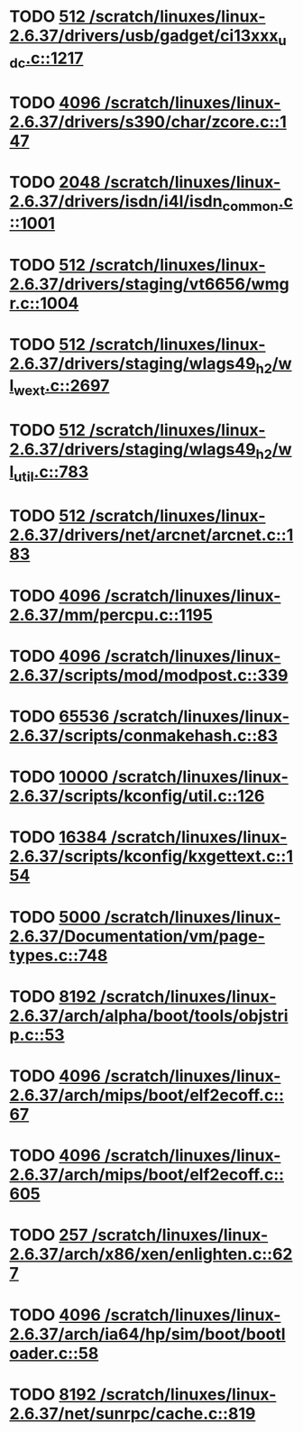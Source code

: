 * TODO [[view:/scratch/linuxes/linux-2.6.37/drivers/usb/gadget/ci13xxx_udc.c::face=ovl-face1::linb=1217::colb=10::cole=13][512 /scratch/linuxes/linux-2.6.37/drivers/usb/gadget/ci13xxx_udc.c::1217]]
* TODO [[view:/scratch/linuxes/linux-2.6.37/drivers/s390/char/zcore.c::face=ovl-face1::linb=147::colb=17::cole=21][4096 /scratch/linuxes/linux-2.6.37/drivers/s390/char/zcore.c::147]]
* TODO [[view:/scratch/linuxes/linux-2.6.37/drivers/isdn/i4l/isdn_common.c::face=ovl-face1::linb=1001::colb=22::cole=26][2048 /scratch/linuxes/linux-2.6.37/drivers/isdn/i4l/isdn_common.c::1001]]
* TODO [[view:/scratch/linuxes/linux-2.6.37/drivers/staging/vt6656/wmgr.c::face=ovl-face1::linb=1004::colb=11::cole=14][512 /scratch/linuxes/linux-2.6.37/drivers/staging/vt6656/wmgr.c::1004]]
* TODO [[view:/scratch/linuxes/linux-2.6.37/drivers/staging/wlags49_h2/wl_wext.c::face=ovl-face1::linb=2697::colb=25::cole=28][512 /scratch/linuxes/linux-2.6.37/drivers/staging/wlags49_h2/wl_wext.c::2697]]
* TODO [[view:/scratch/linuxes/linux-2.6.37/drivers/staging/wlags49_h2/wl_util.c::face=ovl-face1::linb=783::colb=24::cole=27][512 /scratch/linuxes/linux-2.6.37/drivers/staging/wlags49_h2/wl_util.c::783]]
* TODO [[view:/scratch/linuxes/linux-2.6.37/drivers/net/arcnet/arcnet.c::face=ovl-face1::linb=183::colb=20::cole=23][512 /scratch/linuxes/linux-2.6.37/drivers/net/arcnet/arcnet.c::183]]
* TODO [[view:/scratch/linuxes/linux-2.6.37/mm/percpu.c::face=ovl-face1::linb=1195::colb=22::cole=26][4096 /scratch/linuxes/linux-2.6.37/mm/percpu.c::1195]]
* TODO [[view:/scratch/linuxes/linux-2.6.37/scripts/mod/modpost.c::face=ovl-face1::linb=339::colb=18::cole=22][4096 /scratch/linuxes/linux-2.6.37/scripts/mod/modpost.c::339]]
* TODO [[view:/scratch/linuxes/linux-2.6.37/scripts/conmakehash.c::face=ovl-face1::linb=83::colb=14::cole=19][65536 /scratch/linuxes/linux-2.6.37/scripts/conmakehash.c::83]]
* TODO [[view:/scratch/linuxes/linux-2.6.37/scripts/kconfig/util.c::face=ovl-face1::linb=126::colb=8::cole=13][10000 /scratch/linuxes/linux-2.6.37/scripts/kconfig/util.c::126]]
* TODO [[view:/scratch/linuxes/linux-2.6.37/scripts/kconfig/kxgettext.c::face=ovl-face1::linb=154::colb=9::cole=14][16384 /scratch/linuxes/linux-2.6.37/scripts/kconfig/kxgettext.c::154]]
* TODO [[view:/scratch/linuxes/linux-2.6.37/Documentation/vm/page-types.c::face=ovl-face1::linb=748::colb=10::cole=14][5000 /scratch/linuxes/linux-2.6.37/Documentation/vm/page-types.c::748]]
* TODO [[view:/scratch/linuxes/linux-2.6.37/arch/alpha/boot/tools/objstrip.c::face=ovl-face1::linb=53::colb=13::cole=17][8192 /scratch/linuxes/linux-2.6.37/arch/alpha/boot/tools/objstrip.c::53]]
* TODO [[view:/scratch/linuxes/linux-2.6.37/arch/mips/boot/elf2ecoff.c::face=ovl-face1::linb=67::colb=11::cole=15][4096 /scratch/linuxes/linux-2.6.37/arch/mips/boot/elf2ecoff.c::67]]
* TODO [[view:/scratch/linuxes/linux-2.6.37/arch/mips/boot/elf2ecoff.c::face=ovl-face1::linb=605::colb=12::cole=16][4096 /scratch/linuxes/linux-2.6.37/arch/mips/boot/elf2ecoff.c::605]]
* TODO [[view:/scratch/linuxes/linux-2.6.37/arch/x86/xen/enlighten.c::face=ovl-face1::linb=627::colb=31::cole=34][257 /scratch/linuxes/linux-2.6.37/arch/x86/xen/enlighten.c::627]]
* TODO [[view:/scratch/linuxes/linux-2.6.37/arch/ia64/hp/sim/boot/bootloader.c::face=ovl-face1::linb=58::colb=17::cole=21][4096 /scratch/linuxes/linux-2.6.37/arch/ia64/hp/sim/boot/bootloader.c::58]]
* TODO [[view:/scratch/linuxes/linux-2.6.37/net/sunrpc/cache.c::face=ovl-face1::linb=819::colb=23::cole=27][8192 /scratch/linuxes/linux-2.6.37/net/sunrpc/cache.c::819]]
